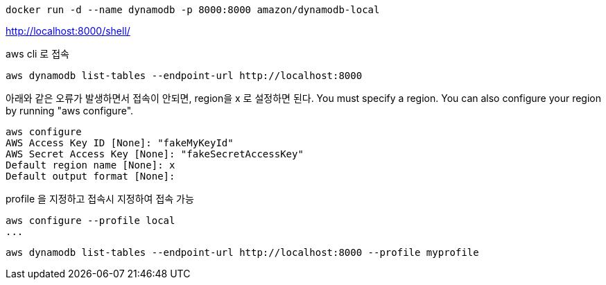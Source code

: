 ----
docker run -d --name dynamodb -p 8000:8000 amazon/dynamodb-local
----

http://localhost:8000/shell/


aws cli 로 접속
----
aws dynamodb list-tables --endpoint-url http://localhost:8000
----

아래와 같은 오류가 발생하면서 접속이 안되면, region을 x 로 설정하면 된다.
You must specify a region. You can also configure your region by running "aws configure".

----
aws configure
AWS Access Key ID [None]: "fakeMyKeyId"
AWS Secret Access Key [None]: "fakeSecretAccessKey"
Default region name [None]: x
Default output format [None]:
----

profile 을 지정하고 접속시 지정하여 접속 가능
----
aws configure --profile local
...
----

----
aws dynamodb list-tables --endpoint-url http://localhost:8000 --profile myprofile
----



